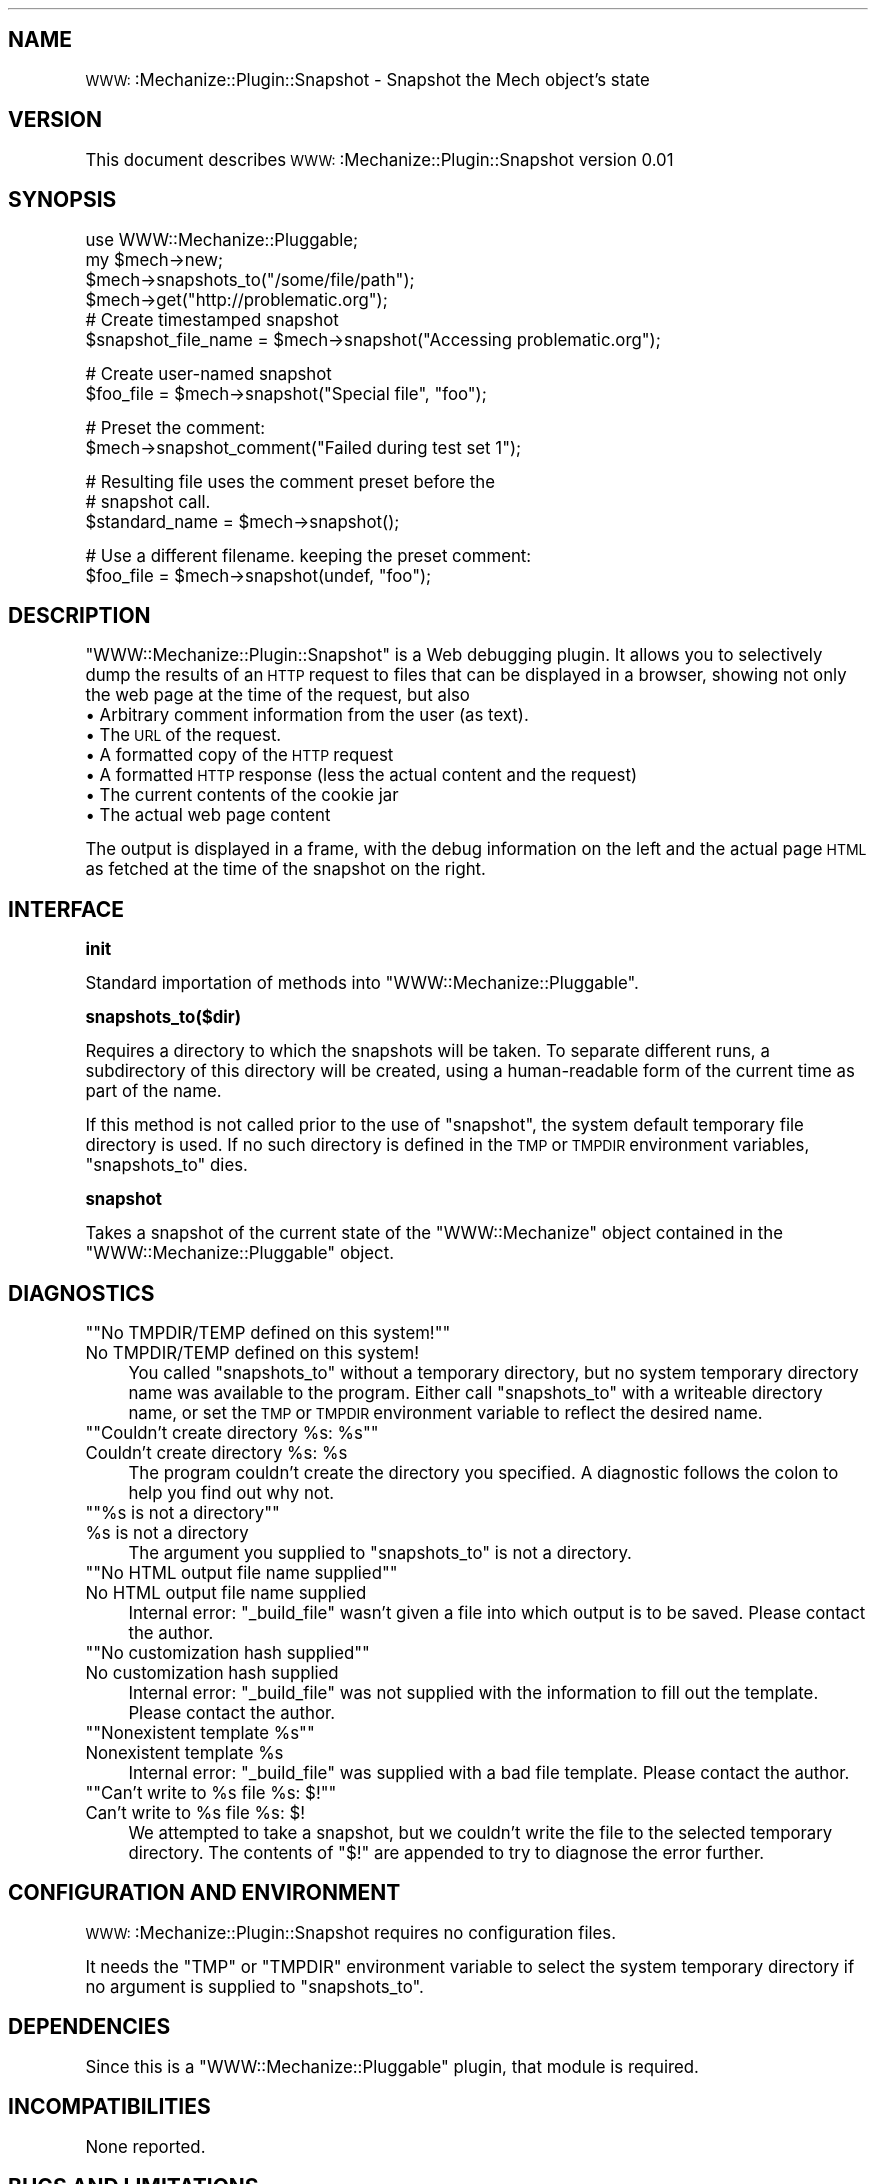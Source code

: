 .\" Automatically generated by Pod::Man version 1.15
.\" Thu Dec  1 11:51:36 2005
.\"
.\" Standard preamble:
.\" ======================================================================
.de Sh \" Subsection heading
.br
.if t .Sp
.ne 5
.PP
\fB\\$1\fR
.PP
..
.de Sp \" Vertical space (when we can't use .PP)
.if t .sp .5v
.if n .sp
..
.de Ip \" List item
.br
.ie \\n(.$>=3 .ne \\$3
.el .ne 3
.IP "\\$1" \\$2
..
.de Vb \" Begin verbatim text
.ft CW
.nf
.ne \\$1
..
.de Ve \" End verbatim text
.ft R

.fi
..
.\" Set up some character translations and predefined strings.  \*(-- will
.\" give an unbreakable dash, \*(PI will give pi, \*(L" will give a left
.\" double quote, and \*(R" will give a right double quote.  | will give a
.\" real vertical bar.  \*(C+ will give a nicer C++.  Capital omega is used
.\" to do unbreakable dashes and therefore won't be available.  \*(C` and
.\" \*(C' expand to `' in nroff, nothing in troff, for use with C<>
.tr \(*W-|\(bv\*(Tr
.ds C+ C\v'-.1v'\h'-1p'\s-2+\h'-1p'+\s0\v'.1v'\h'-1p'
.ie n \{\
.    ds -- \(*W-
.    ds PI pi
.    if (\n(.H=4u)&(1m=24u) .ds -- \(*W\h'-12u'\(*W\h'-12u'-\" diablo 10 pitch
.    if (\n(.H=4u)&(1m=20u) .ds -- \(*W\h'-12u'\(*W\h'-8u'-\"  diablo 12 pitch
.    ds L" ""
.    ds R" ""
.    ds C` ""
.    ds C' ""
'br\}
.el\{\
.    ds -- \|\(em\|
.    ds PI \(*p
.    ds L" ``
.    ds R" ''
'br\}
.\"
.\" If the F register is turned on, we'll generate index entries on stderr
.\" for titles (.TH), headers (.SH), subsections (.Sh), items (.Ip), and
.\" index entries marked with X<> in POD.  Of course, you'll have to process
.\" the output yourself in some meaningful fashion.
.if \nF \{\
.    de IX
.    tm Index:\\$1\t\\n%\t"\\$2"
..
.    nr % 0
.    rr F
.\}
.\"
.\" For nroff, turn off justification.  Always turn off hyphenation; it
.\" makes way too many mistakes in technical documents.
.hy 0
.if n .na
.\"
.\" Accent mark definitions (@(#)ms.acc 1.5 88/02/08 SMI; from UCB 4.2).
.\" Fear.  Run.  Save yourself.  No user-serviceable parts.
.bd B 3
.    \" fudge factors for nroff and troff
.if n \{\
.    ds #H 0
.    ds #V .8m
.    ds #F .3m
.    ds #[ \f1
.    ds #] \fP
.\}
.if t \{\
.    ds #H ((1u-(\\\\n(.fu%2u))*.13m)
.    ds #V .6m
.    ds #F 0
.    ds #[ \&
.    ds #] \&
.\}
.    \" simple accents for nroff and troff
.if n \{\
.    ds ' \&
.    ds ` \&
.    ds ^ \&
.    ds , \&
.    ds ~ ~
.    ds /
.\}
.if t \{\
.    ds ' \\k:\h'-(\\n(.wu*8/10-\*(#H)'\'\h"|\\n:u"
.    ds ` \\k:\h'-(\\n(.wu*8/10-\*(#H)'\`\h'|\\n:u'
.    ds ^ \\k:\h'-(\\n(.wu*10/11-\*(#H)'^\h'|\\n:u'
.    ds , \\k:\h'-(\\n(.wu*8/10)',\h'|\\n:u'
.    ds ~ \\k:\h'-(\\n(.wu-\*(#H-.1m)'~\h'|\\n:u'
.    ds / \\k:\h'-(\\n(.wu*8/10-\*(#H)'\z\(sl\h'|\\n:u'
.\}
.    \" troff and (daisy-wheel) nroff accents
.ds : \\k:\h'-(\\n(.wu*8/10-\*(#H+.1m+\*(#F)'\v'-\*(#V'\z.\h'.2m+\*(#F'.\h'|\\n:u'\v'\*(#V'
.ds 8 \h'\*(#H'\(*b\h'-\*(#H'
.ds o \\k:\h'-(\\n(.wu+\w'\(de'u-\*(#H)/2u'\v'-.3n'\*(#[\z\(de\v'.3n'\h'|\\n:u'\*(#]
.ds d- \h'\*(#H'\(pd\h'-\w'~'u'\v'-.25m'\f2\(hy\fP\v'.25m'\h'-\*(#H'
.ds D- D\\k:\h'-\w'D'u'\v'-.11m'\z\(hy\v'.11m'\h'|\\n:u'
.ds th \*(#[\v'.3m'\s+1I\s-1\v'-.3m'\h'-(\w'I'u*2/3)'\s-1o\s+1\*(#]
.ds Th \*(#[\s+2I\s-2\h'-\w'I'u*3/5'\v'-.3m'o\v'.3m'\*(#]
.ds ae a\h'-(\w'a'u*4/10)'e
.ds Ae A\h'-(\w'A'u*4/10)'E
.    \" corrections for vroff
.if v .ds ~ \\k:\h'-(\\n(.wu*9/10-\*(#H)'\s-2\u~\d\s+2\h'|\\n:u'
.if v .ds ^ \\k:\h'-(\\n(.wu*10/11-\*(#H)'\v'-.4m'^\v'.4m'\h'|\\n:u'
.    \" for low resolution devices (crt and lpr)
.if \n(.H>23 .if \n(.V>19 \
\{\
.    ds : e
.    ds 8 ss
.    ds o a
.    ds d- d\h'-1'\(ga
.    ds D- D\h'-1'\(hy
.    ds th \o'bp'
.    ds Th \o'LP'
.    ds ae ae
.    ds Ae AE
.\}
.rm #[ #] #H #V #F C
.\" ======================================================================
.\"
.IX Title "..::lib::WWW::Mechanize::Plugin::Snapshot 3"
.TH ..::lib::WWW::Mechanize::Plugin::Snapshot 3 "perl v5.6.1" "2005-12-01" "User Contributed Perl Documentation"
.UC
.SH "NAME"
\&\s-1WWW:\s0:Mechanize::Plugin::Snapshot \- Snapshot the Mech object's state
.SH "VERSION"
.IX Header "VERSION"
This document describes \s-1WWW:\s0:Mechanize::Plugin::Snapshot version 0.01
.SH "SYNOPSIS"
.IX Header "SYNOPSIS"
.Vb 6
\&    use WWW::Mechanize::Pluggable;
\&    my $mech->new;
\&    $mech->snapshots_to("/some/file/path");
\&    $mech->get("http://problematic.org");
\&    # Create timestamped snapshot
\&    $snapshot_file_name = $mech->snapshot("Accessing problematic.org");
.Ve
.Vb 2
\&    # Create user-named snapshot
\&    $foo_file = $mech->snapshot("Special file", "foo");
.Ve
.Vb 2
\&    # Preset the comment:
\&    $mech->snapshot_comment("Failed during test set 1");
.Ve
.Vb 3
\&    # Resulting file uses the comment preset before the 
\&    # snapshot call.
\&    $standard_name = $mech->snapshot();
.Ve
.Vb 2
\&    # Use a different filename. keeping the preset comment:
\&    $foo_file = $mech->snapshot(undef, "foo");
.Ve
.SH "DESCRIPTION"
.IX Header "DESCRIPTION"
\&\f(CW\*(C`WWW::Mechanize::Plugin::Snapshot\*(C'\fR is a Web debugging plugin. It allows
you to selectively dump the results of an \s-1HTTP\s0 request to files that can
be displayed in a browser, showing not only the web page at the time of 
the request, but also
.Ip "\(bu Arbitrary comment information from the user (as text)." 4
.IX Item "Arbitrary comment information from the user (as text)."
.PD 0
.Ip "\(bu The \s-1URL\s0 of the request." 4
.IX Item "The URL of the request."
.Ip "\(bu A formatted copy of the \s-1HTTP\s0 request" 4
.IX Item "A formatted copy of the HTTP request"
.Ip "\(bu A formatted \s-1HTTP\s0 response (less the actual content and the request)" 4
.IX Item "A formatted HTTP response (less the actual content and the request)"
.Ip "\(bu The current contents of the cookie jar" 4
.IX Item "The current contents of the cookie jar"
.Ip "\(bu The actual web page content" 4
.IX Item "The actual web page content"
.PD
.PP
The output is displayed in a frame, with the debug information on the left
and the actual page \s-1HTML\s0 as fetched at the time of the snapshot on the right.
.SH "INTERFACE"
.IX Header "INTERFACE"
.Sh "init"
.IX Subsection "init"
Standard importation of methods into \f(CW\*(C`WWW::Mechanize::Pluggable\*(C'\fR.
.Sh "snapshots_to($dir)"
.IX Subsection "snapshots_to($dir)"
Requires a directory to which the snapshots will be taken. 
To separate different runs, a subdirectory of this directory
will be created, using a human-readable form of the current
time as part of the name.
.PP
If this method is not called prior to the use of \f(CW\*(C`snapshot\*(C'\fR,
the system default temporary file directory is used. If no
such directory is defined in the \s-1TMP\s0 or \s-1TMPDIR\s0 environment
variables, \f(CW\*(C`snapshots_to\*(C'\fR dies.
.Sh "snapshot"
.IX Subsection "snapshot"
Takes a snapshot of the current state of the \f(CW\*(C`WWW::Mechanize\*(C'\fR object
contained in the \f(CW\*(C`WWW::Mechanize::Pluggable\*(C'\fR object.
.SH "DIAGNOSTICS"
.IX Header "DIAGNOSTICS"
.if n .Ip "\f(CW""""No TMPDIR/TEMP defined on this system!""""\fR" 4
.el .Ip "\f(CWNo TMPDIR/TEMP defined on this system!\fR" 4
.IX Item "No TMPDIR/TEMP defined on this system!"
You called \f(CW\*(C`snapshots_to\*(C'\fR without a temporary directory,
but no system temporary directory name was available to the
program. Either call \f(CW\*(C`snapshots_to\*(C'\fR with a writeable 
directory name, or set the \s-1TMP\s0 or \s-1TMPDIR\s0 environment 
variable to reflect the desired name.
.if n .Ip "\f(CW""""Couldn't create directory %s: %s""""\fR" 4
.el .Ip "\f(CWCouldn't create directory %s: %s\fR" 4
.IX Item "Couldn't create directory %s: %s"
The program couldn't create the directory you
specified. A diagnostic follows the colon to 
help you find out why not.
.if n .Ip "\f(CW""""%s is not a directory""""\fR" 4
.el .Ip "\f(CW%s is not a directory\fR" 4
.IX Item "%s is not a directory"
The argument you supplied to \f(CW\*(C`snapshots_to\*(C'\fR
is not a directory.
.if n .Ip "\f(CW""""No HTML output file name supplied""""\fR" 4
.el .Ip "\f(CWNo HTML output file name supplied\fR" 4
.IX Item "No HTML output file name supplied"
Internal error: \f(CW\*(C`_build_file\*(C'\fR wasn't given a 
file into which output is to be saved. Please
contact the author.
.if n .Ip "\f(CW""""No customization hash supplied""""\fR" 4
.el .Ip "\f(CWNo customization hash supplied\fR" 4
.IX Item "No customization hash supplied"
Internal error: \f(CW\*(C`_build_file\*(C'\fR was not supplied
with the information to fill out the template.
Please contact the author.
.if n .Ip "\f(CW""""Nonexistent template %s""""\fR" 4
.el .Ip "\f(CWNonexistent template %s\fR" 4
.IX Item "Nonexistent template %s"
Internal error: \f(CW\*(C`_build_file\*(C'\fR was supplied
with a bad file template. Please contact the
author.
.if n .Ip "\f(CW""""Can't write to %s file %s: $!""""\fR" 4
.el .Ip "\f(CWCan't write to %s file %s: $!\fR" 4
.IX Item "Can't write to %s file %s: $!"
We attempted to take a snapshot, but we couldn't write the file to
the selected temporary directory. The contents of \f(CW\*(C`$!\*(C'\fR are appended
to try to diagnose the error further.
.SH "CONFIGURATION AND ENVIRONMENT"
.IX Header "CONFIGURATION AND ENVIRONMENT"
\&\s-1WWW:\s0:Mechanize::Plugin::Snapshot requires no configuration files.
.PP
It needs the \f(CW\*(C`TMP\*(C'\fR or \f(CW\*(C`TMPDIR\*(C'\fR environment variable to select the
system temporary directory if no argument is supplied to \f(CW\*(C`snapshots_to\*(C'\fR.
.SH "DEPENDENCIES"
.IX Header "DEPENDENCIES"
Since this is a \f(CW\*(C`WWW::Mechanize::Pluggable\*(C'\fR plugin, that module is required.
.SH "INCOMPATIBILITIES"
.IX Header "INCOMPATIBILITIES"
None reported.
.SH "BUGS AND LIMITATIONS"
.IX Header "BUGS AND LIMITATIONS"
No bugs have been reported.
.PP
Please report any bugs or feature requests to
\&\f(CW\*(C`bug\-www\-mechanize\-plugin\-snapshot@rt.cpan.org\*(C'\fR, or through the web interface at
http://rt.cpan.org.
.SH "AUTHOR"
.IX Header "AUTHOR"
Joe McMahon  \f(CW\*(C`<mcmahon@yahoo\-inc.com >\*(C'\fR
.SH "LICENCE AND COPYRIGHT"
.IX Header "LICENCE AND COPYRIGHT"
Copyright (c) 2005, Joe McMahon \f(CW\*(C`<mcmahon@yahoo\-inc.com >\*(C'\fR. All rights reserved.
.PP
This module is free software; you can redistribute it and/or
modify it under the same terms as Perl itself. See the perlartistic manpage.
.SH "DISCLAIMER OF WARRANTY"
.IX Header "DISCLAIMER OF WARRANTY"
\&\s-1BECAUSE\s0 \s-1THIS\s0 \s-1SOFTWARE\s0 \s-1IS\s0 \s-1LICENSED\s0 \s-1FREE\s0 \s-1OF\s0 \s-1CHARGE\s0, \s-1THERE\s0 \s-1IS\s0 \s-1NO\s0 \s-1WARRANTY\s0
\&\s-1FOR\s0 \s-1THE\s0 \s-1SOFTWARE\s0, \s-1TO\s0 \s-1THE\s0 \s-1EXTENT\s0 \s-1PERMITTED\s0 \s-1BY\s0 \s-1APPLICABLE\s0 \s-1LAW\s0. \s-1EXCEPT\s0 \s-1WHEN\s0
\&\s-1OTHERWISE\s0 \s-1STATED\s0 \s-1IN\s0 \s-1WRITING\s0 \s-1THE\s0 \s-1COPYRIGHT\s0 \s-1HOLDERS\s0 \s-1AND/OR\s0 \s-1OTHER\s0 \s-1PARTIES\s0
\&\s-1PROVIDE\s0 \s-1THE\s0 \s-1SOFTWARE\s0 \*(L"\s-1AS\s0 \s-1IS\s0\*(R" \s-1WITHOUT\s0 \s-1WARRANTY\s0 \s-1OF\s0 \s-1ANY\s0 \s-1KIND\s0, \s-1EITHER\s0
\&\s-1EXPRESSED\s0 \s-1OR\s0 \s-1IMPLIED\s0, \s-1INCLUDING\s0, \s-1BUT\s0 \s-1NOT\s0 \s-1LIMITED\s0 \s-1TO\s0, \s-1THE\s0 \s-1IMPLIED\s0
\&\s-1WARRANTIES\s0 \s-1OF\s0 \s-1MERCHANTABILITY\s0 \s-1AND\s0 \s-1FITNESS\s0 \s-1FOR\s0 A \s-1PARTICULAR\s0 \s-1PURPOSE\s0. \s-1THE\s0
\&\s-1ENTIRE\s0 \s-1RISK\s0 \s-1AS\s0 \s-1TO\s0 \s-1THE\s0 \s-1QUALITY\s0 \s-1AND\s0 \s-1PERFORMANCE\s0 \s-1OF\s0 \s-1THE\s0 \s-1SOFTWARE\s0 \s-1IS\s0 \s-1WITH\s0
\&\s-1YOU\s0. \s-1SHOULD\s0 \s-1THE\s0 \s-1SOFTWARE\s0 \s-1PROVE\s0 \s-1DEFECTIVE\s0, \s-1YOU\s0 \s-1ASSUME\s0 \s-1THE\s0 \s-1COST\s0 \s-1OF\s0 \s-1ALL\s0
\&\s-1NECESSARY\s0 \s-1SERVICING\s0, \s-1REPAIR\s0, \s-1OR\s0 \s-1CORRECTION\s0.
.PP
\&\s-1IN\s0 \s-1NO\s0 \s-1EVENT\s0 \s-1UNLESS\s0 \s-1REQUIRED\s0 \s-1BY\s0 \s-1APPLICABLE\s0 \s-1LAW\s0 \s-1OR\s0 \s-1AGREED\s0 \s-1TO\s0 \s-1IN\s0 \s-1WRITING\s0
\&\s-1WILL\s0 \s-1ANY\s0 \s-1COPYRIGHT\s0 \s-1HOLDER\s0, \s-1OR\s0 \s-1ANY\s0 \s-1OTHER\s0 \s-1PARTY\s0 \s-1WHO\s0 \s-1MAY\s0 \s-1MODIFY\s0 \s-1AND/OR\s0
\&\s-1REDISTRIBUTE\s0 \s-1THE\s0 \s-1SOFTWARE\s0 \s-1AS\s0 \s-1PERMITTED\s0 \s-1BY\s0 \s-1THE\s0 \s-1ABOVE\s0 \s-1LICENCE\s0, \s-1BE\s0
\&\s-1LIABLE\s0 \s-1TO\s0 \s-1YOU\s0 \s-1FOR\s0 \s-1DAMAGES\s0, \s-1INCLUDING\s0 \s-1ANY\s0 \s-1GENERAL\s0, \s-1SPECIAL\s0, \s-1INCIDENTAL\s0,
\&\s-1OR\s0 \s-1CONSEQUENTIAL\s0 \s-1DAMAGES\s0 \s-1ARISING\s0 \s-1OUT\s0 \s-1OF\s0 \s-1THE\s0 \s-1USE\s0 \s-1OR\s0 \s-1INABILITY\s0 \s-1TO\s0 \s-1USE\s0
\&\s-1THE\s0 \s-1SOFTWARE\s0 (\s-1INCLUDING\s0 \s-1BUT\s0 \s-1NOT\s0 \s-1LIMITED\s0 \s-1TO\s0 \s-1LOSS\s0 \s-1OF\s0 \s-1DATA\s0 \s-1OR\s0 \s-1DATA\s0 \s-1BEING\s0
\&\s-1RENDERED\s0 \s-1INACCURATE\s0 \s-1OR\s0 \s-1LOSSES\s0 \s-1SUSTAINED\s0 \s-1BY\s0 \s-1YOU\s0 \s-1OR\s0 \s-1THIRD\s0 \s-1PARTIES\s0 \s-1OR\s0 A
\&\s-1FAILURE\s0 \s-1OF\s0 \s-1THE\s0 \s-1SOFTWARE\s0 \s-1TO\s0 \s-1OPERATE\s0 \s-1WITH\s0 \s-1ANY\s0 \s-1OTHER\s0 \s-1SOFTWARE\s0), \s-1EVEN\s0 \s-1IF\s0
\&\s-1SUCH\s0 \s-1HOLDER\s0 \s-1OR\s0 \s-1OTHER\s0 \s-1PARTY\s0 \s-1HAS\s0 \s-1BEEN\s0 \s-1ADVISED\s0 \s-1OF\s0 \s-1THE\s0 \s-1POSSIBILITY\s0 \s-1OF\s0
\&\s-1SUCH\s0 \s-1DAMAGES\s0.
